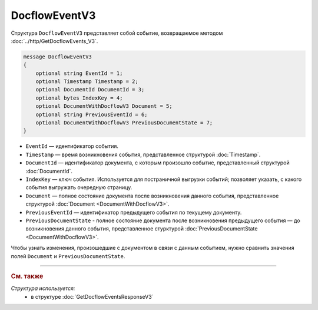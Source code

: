 DocflowEventV3
==============

Структура ``DocflowEventV3`` представляет собой событие, возвращаемое методом :doc:`../http/GetDocflowEvents_V3`.

.. code-block:: protobuf

    message DocflowEventV3
    {
        optional string EventId = 1;
        optional Timestamp Timestamp = 2;
        optional DocumentId DocumentId = 3;
        optional bytes IndexKey = 4;
        optional DocumentWithDocflowV3 Document = 5;
        optional string PreviousEventId = 6;
        optional DocumentWithDocflowV3 PreviousDocumentState = 7;
    }

- ``EventId`` — идентификатор события.
- ``Timestamp`` — время возникновения события, представленное структурой :doc:`Timestamp`.
- ``DocumentId`` — идентификатор документа, с которым произошло событие, представленный структурой :doc:`DocumentId`.
- ``IndexKey`` — ключ события. Используется для постраничной выгрузки событий; позволяет указать, с какого события выгружать очередную страницу.
- ``Document`` — полное состояние документа после возникновения данного события, представленное структурой :doc:`Document <DocumentWithDocflowV3>`.
- ``PreviousEventId`` — идентификатор предыдущего события по текущему документу.
- ``PreviousDocumentState`` - полное состояние документа после возникновения предыдущего события — до возникновения данного события, представленное стурктурой :doc:`PreviousDocumentState <DocumentWithDocflowV3>`. 

Чтобы узнать изменения, произошедшие с документом в связи с данным событием, нужно сравнить значения полей ``Document`` и ``PreviousDocumentState``.


----

.. rubric:: См. также

*Структура используется:*
	- в структуре :doc:`GetDocflowEventsResponseV3`